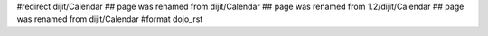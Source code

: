 #redirect dijit/Calendar
## page was renamed from dijit/Calendar
## page was renamed from 1.2/dijit/Calendar
## page was renamed from dijit/Calendar
#format dojo_rst
